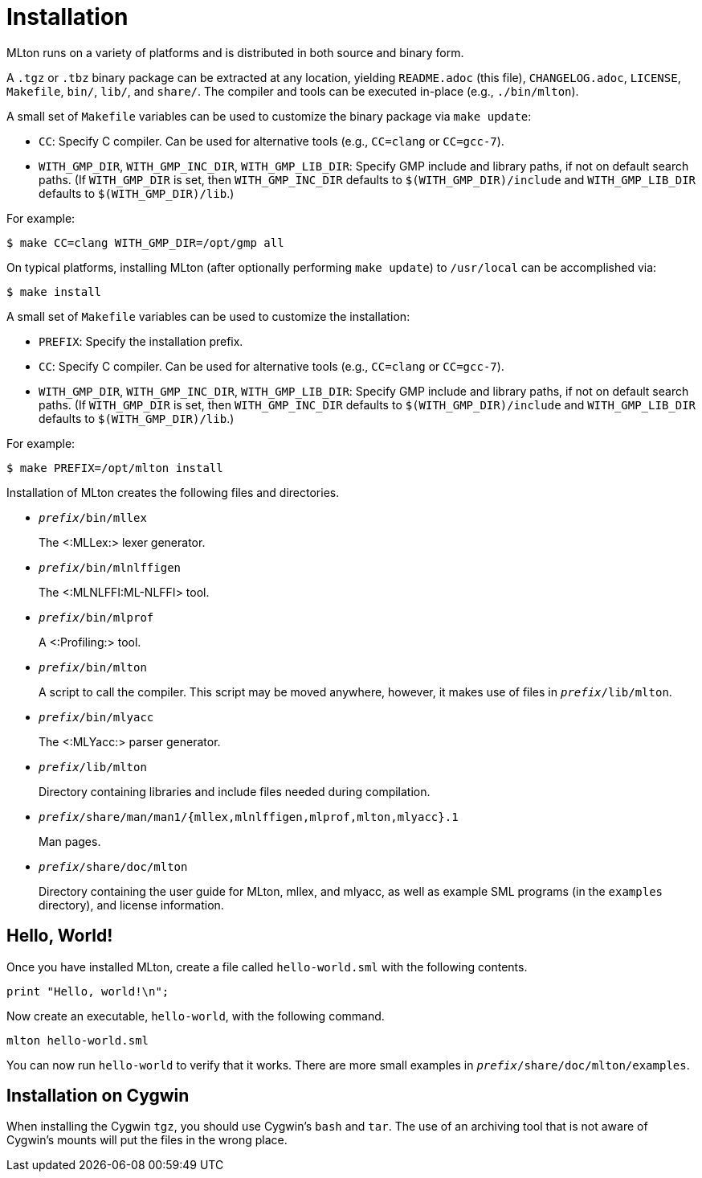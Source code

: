 Installation
============

MLton runs on a variety of platforms and is distributed in both source and
binary form.

A `.tgz` or `.tbz` binary package can be extracted at any location, yielding
`README.adoc` (this file), `CHANGELOG.adoc`, `LICENSE`, `Makefile`, `bin/`,
`lib/`, and `share/`.  The compiler and tools can be executed in-place (e.g.,
`./bin/mlton`).

A small set of `Makefile` variables can be used to customize the binary package
via `make update`:

 * `CC`: Specify C compiler.  Can be used for alternative tools (e.g.,
   `CC=clang` or `CC=gcc-7`).
 * `WITH_GMP_DIR`, `WITH_GMP_INC_DIR`, `WITH_GMP_LIB_DIR`: Specify GMP include
   and library paths, if not on default search paths.  (If `WITH_GMP_DIR` is
   set, then `WITH_GMP_INC_DIR` defaults to `$(WITH_GMP_DIR)/include` and
   `WITH_GMP_LIB_DIR` defaults to `$(WITH_GMP_DIR)/lib`.)

For example:

```shell
$ make CC=clang WITH_GMP_DIR=/opt/gmp all
```

On typical platforms, installing MLton (after optionally performing
`make update`) to `/usr/local` can be accomplished via:

```shell
$ make install
```

A small set of `Makefile` variables can be used to customize the installation:

 * `PREFIX`: Specify the installation prefix.
 * `CC`: Specify C compiler.  Can be used for alternative tools (e.g.,
   `CC=clang` or `CC=gcc-7`).
 * `WITH_GMP_DIR`, `WITH_GMP_INC_DIR`, `WITH_GMP_LIB_DIR`: Specify GMP include
   and library paths, if not on default search paths.  (If `WITH_GMP_DIR` is
   set, then `WITH_GMP_INC_DIR` defaults to `$(WITH_GMP_DIR)/include` and
   `WITH_GMP_LIB_DIR` defaults to `$(WITH_GMP_DIR)/lib`.)

For example:

```shell
$ make PREFIX=/opt/mlton install
```

Installation of MLton creates the following files and directories.

* ++__prefix__/bin/mllex++
+
The <:MLLex:> lexer generator.

* ++__prefix__/bin/mlnlffigen++
+
The <:MLNLFFI:ML-NLFFI> tool.

* ++__prefix__/bin/mlprof++
+
A <:Profiling:> tool.

* ++__prefix__/bin/mlton++
+
A script to call the compiler.  This script may be moved anywhere,
however, it makes use of files in ++__prefix__/lib/mlton++.

* ++__prefix__/bin/mlyacc++
+
The <:MLYacc:> parser generator.

* ++__prefix__/lib/mlton++
+
Directory containing libraries and include files needed during compilation.

* ++__prefix__/share/man/man1/{mllex,mlnlffigen,mlprof,mlton,mlyacc}.1++
+
Man pages.

* ++__prefix__/share/doc/mlton++
+
Directory containing the user guide for MLton, mllex, and mlyacc, as
well as example SML programs (in the `examples` directory), and license
information.


== Hello, World! ==

Once you have installed MLton, create a file called `hello-world.sml`
with the following contents.

----
print "Hello, world!\n";
----

Now create an executable, `hello-world`, with the following command.
----
mlton hello-world.sml
----

You can now run `hello-world` to verify that it works.  There are more
small examples in ++__prefix__/share/doc/mlton/examples++.


== Installation on Cygwin ==

When installing the Cygwin `tgz`, you should use Cygwin's `bash` and
`tar`.  The use of an archiving tool that is not aware of Cygwin's
mounts will put the files in the wrong place.
